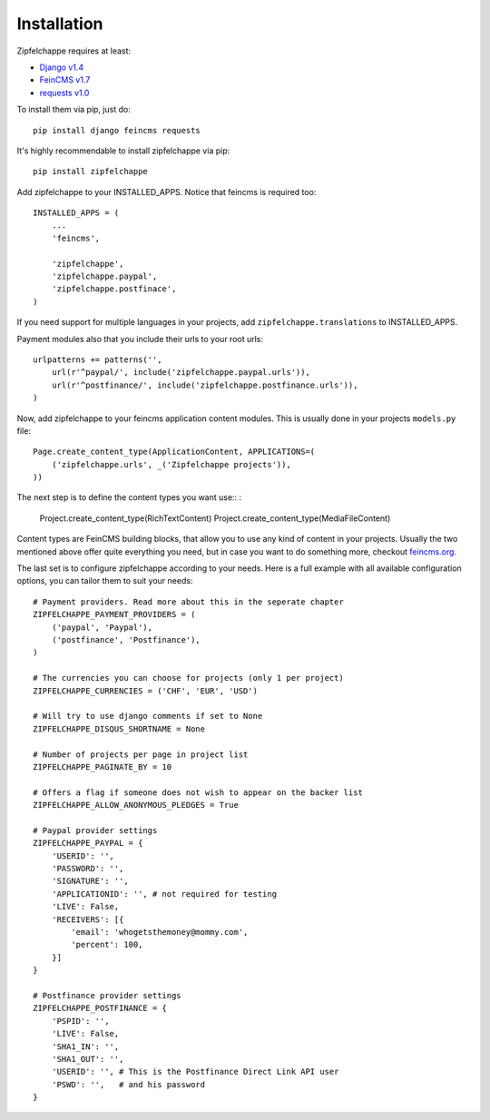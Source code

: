 .. _installation:


Installation
============

Zipfelchappe requires at least:

* `Django v1.4 <https://github.com/django/django>`_
* `FeinCMS v1.7 <https://github.com/feincms/feincms>`_
* `requests v1.0 <https://github.com/kennethreitz/requests/>`_

To install them via pip, just do::

    pip install django feincms requests


It's highly recommendable to install zipfelchappe via pip::

    pip install zipfelchappe

Add zipfelchappe to your INSTALLED_APPS. Notice that feincms is required too::

    INSTALLED_APPS = (
        ...
        'feincms',

        'zipfelchappe',
        'zipfelchappe.paypal',
        'zipfelchappe.postfinace',
    )

If you need support for multiple languages in your projects, add
``zipfelchappe.translations`` to INSTALLED_APPS.


Payment modules also that you include their urls to your root urls::

    urlpatterns += patterns('',
        url(r'^paypal/', include('zipfelchappe.paypal.urls')),
        url(r'^postfinance/', include('zipfelchappe.postfinance.urls')),
    )

Now, add zipfelchappe to your feincms application content modules. This is
usually done in your projects ``models.py`` file::

    Page.create_content_type(ApplicationContent, APPLICATIONS=(
        ('zipfelchappe.urls', _('Zipfelchappe projects')),
    ))

The next step is to define the content types you want use:: :

    Project.create_content_type(RichTextContent)
    Project.create_content_type(MediaFileContent)

Content types are FeinCMS building blocks, that allow you to use any kind of
content in your projects. Usually the two mentioned above offer quite everything
you need, but in case you want to do something more, checkout
`feincms.org <http://feincms.org>`_.


The last set is to configure zipfelchappe according to your needs. Here is
a full example with all available configuration options, you can tailor them
to suit your needs:
::
    # Payment providers. Read more about this in the seperate chapter
    ZIPFELCHAPPE_PAYMENT_PROVIDERS = (
        ('paypal', 'Paypal'),
        ('postfinance', 'Postfinance'),
    )

    # The currencies you can choose for projects (only 1 per project)
    ZIPFELCHAPPE_CURRENCIES = ('CHF', 'EUR', 'USD')

    # Will try to use django comments if set to None
    ZIPFELCHAPPE_DISQUS_SHORTNAME = None

    # Number of projects per page in project list
    ZIPFELCHAPPE_PAGINATE_BY = 10

    # Offers a flag if someone does not wish to appear on the backer list
    ZIPFELCHAPPE_ALLOW_ANONYMOUS_PLEDGES = True

    # Paypal provider settings
    ZIPFELCHAPPE_PAYPAL = {
        'USERID': '',
        'PASSWORD': '',
        'SIGNATURE': '',
        'APPLICATIONID': '', # not required for testing
        'LIVE': False,
        'RECEIVERS': [{
            'email': 'whogetsthemoney@mommy.com',
            'percent': 100,
        }]
    }

    # Postfinance provider settings
    ZIPFELCHAPPE_POSTFINANCE = {
        'PSPID': '',
        'LIVE': False,
        'SHA1_IN': '',
        'SHA1_OUT': '',
        'USERID': '', # This is the Postfinance Direct Link API user
        'PSWD': '',   # and his password
    }
